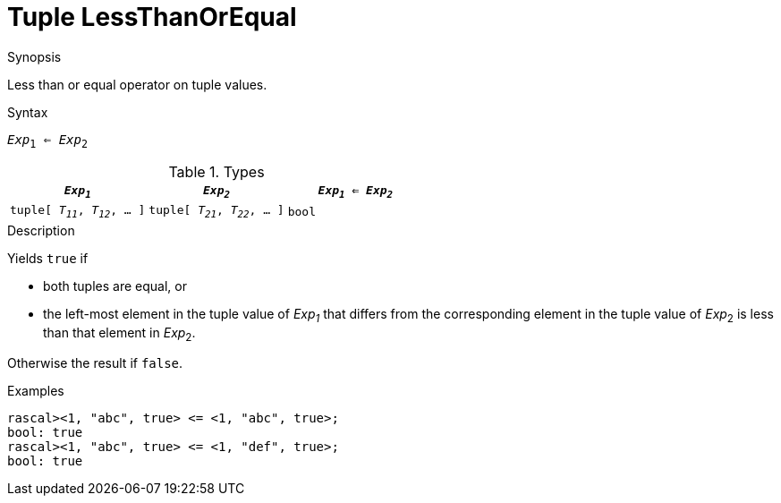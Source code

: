 [[Tuple-LessThanOrEqual]]
# Tuple LessThanOrEqual
:concept: Expressions/Values/Tuple/LessThanOrEqual

.Synopsis
Less than or equal operator on tuple values.

.Syntax
`_Exp_~1~ <= _Exp_~2~`

.Types


|====
| `_Exp~1~_`                      |  `_Exp~2~_`                      | `_Exp~1~_ <= _Exp~2~_` 

| `tuple[ _T~11~_, _T~12~_, ... ]` |  `tuple[ _T~21~_, _T~22~_, ... ]` | `bool`               
|====

.Function

.Description
Yields `true` if 

*  both tuples are equal, or
*  the left-most element in the tuple value of _Exp~1~_ that differs from the corresponding element in the tuple 
value of _Exp_~2~ is less than that element in _Exp_~2~.


Otherwise the result if `false`.

.Examples
[source,rascal-shell]
----
rascal><1, "abc", true> <= <1, "abc", true>;
bool: true
rascal><1, "abc", true> <= <1, "def", true>;
bool: true
----

.Benefits

.Pitfalls


:leveloffset: +1

:leveloffset: -1